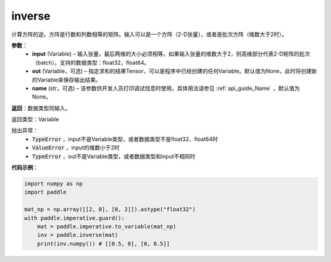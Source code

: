 .. _cn_api_tensor_inverse:

inverse
-------------------------------

.. py:function:: paddle.inverse(input, out=None, name=None)

计算方阵的逆。方阵是行数和列数相等的矩阵。输入可以是一个方阵（2-D张量），或者是批次方阵（维数大于2时）。

**参数**：
  - **input** (Variable) – 输入张量，最后两维的大小必须相等。如果输入张量的维数大于2，则高维部分代表2-D矩阵的批次（batch）。支持的数据类型：float32，float64。
  - **out** (Variable，可选) – 指定求和的结果Tensor，可以是程序中已经创建的任何Variable。默认值为None，此时将创建新的Variable来保存输出结果。
  - **name** (str，可选) – 该参数供开发人员打印调试信息时使用，具体用法请参见 :ref:`api_guide_Name` ，默认值为None。

**返回**：数据类型同输入。

返回类型：Variable

抛出异常：
    - :code:`TypeError` ，input不是Variable类型，或者数据类型不是float32、float64时
    - :code:`ValueError` ，input的维数小于2时
    - :code:`TypeError` ，out不是Variable类型，或者数据类型和input不相同时

**代码示例**：

.. code-block:: python

    import numpy as np
    import paddle

    mat_np = np.array([[2, 0], [0, 2]]).astype("float32")
    with paddle.imperative.guard():
        mat = paddle.imperative.to_variable(mat_np)
        inv = paddle.inverse(mat)
        print(inv.numpy()) # [[0.5, 0], [0, 0.5]]
